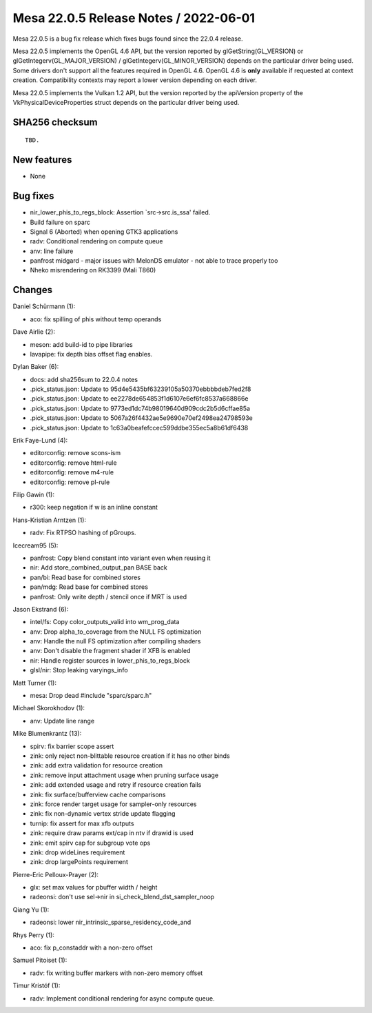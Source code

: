 Mesa 22.0.5 Release Notes / 2022-06-01
======================================

Mesa 22.0.5 is a bug fix release which fixes bugs found since the 22.0.4 release.

Mesa 22.0.5 implements the OpenGL 4.6 API, but the version reported by
glGetString(GL_VERSION) or glGetIntegerv(GL_MAJOR_VERSION) /
glGetIntegerv(GL_MINOR_VERSION) depends on the particular driver being used.
Some drivers don't support all the features required in OpenGL 4.6. OpenGL
4.6 is **only** available if requested at context creation.
Compatibility contexts may report a lower version depending on each driver.

Mesa 22.0.5 implements the Vulkan 1.2 API, but the version reported by
the apiVersion property of the VkPhysicalDeviceProperties struct
depends on the particular driver being used.

SHA256 checksum
---------------

::

    TBD.


New features
------------

- None


Bug fixes
---------

- nir_lower_phis_to_regs_block: Assertion \`src->src.is_ssa' failed.
- Build failure on sparc
- Signal 6 (Aborted) when opening GTK3 applications
- radv: Conditional rendering on compute queue
- anv: line failure
- panfrost midgard - major issues with MelonDS emulator - not able to trace properly too
- Nheko misrendering on RK3399 (Mali T860)


Changes
-------

Daniel Schürmann (1):

- aco: fix spilling of phis without temp operands

Dave Airlie (2):

- meson: add build-id to pipe libraries
- lavapipe: fix depth bias offset flag enables.

Dylan Baker (6):

- docs: add sha256sum to 22.0.4 notes
- .pick_status.json: Update to 95d4e5435bf63239105a50370ebbbbdeb7fed2f8
- .pick_status.json: Update to ee2278de654853f1d6107e6ef6fc8537a668866e
- .pick_status.json: Update to 9773ed1dc74b98019640d909cdc2b5d6cffae85a
- .pick_status.json: Update to 5067a26f4432ae5e9690e70ef2498ea24798593e
- .pick_status.json: Update to 1c63a0beafefccec599ddbe355ec5a8b61df6438

Erik Faye-Lund (4):

- editorconfig: remove scons-ism
- editorconfig: remove html-rule
- editorconfig: remove m4-rule
- editorconfig: remove pl-rule

Filip Gawin (1):

- r300: keep negation if w is an inline constant

Hans-Kristian Arntzen (1):

- radv: Fix RTPSO hashing of pGroups.

Icecream95 (5):

- panfrost: Copy blend constant into variant even when reusing it
- nir: Add store_combined_output_pan BASE back
- pan/bi: Read base for combined stores
- pan/mdg: Read base for combined stores
- panfrost: Only write depth / stencil once if MRT is used

Jason Ekstrand (6):

- intel/fs: Copy color_outputs_valid into wm_prog_data
- anv: Drop alpha_to_coverage from the NULL FS optimization
- anv: Handle the null FS optimization after compiling shaders
- anv: Don't disable the fragment shader if XFB is enabled
- nir: Handle register sources in lower_phis_to_regs_block
- glsl/nir: Stop leaking varyings_info

Matt Turner (1):

- mesa: Drop dead #include "sparc/sparc.h"

Michael Skorokhodov (1):

- anv: Update line range

Mike Blumenkrantz (13):

- spirv: fix barrier scope assert
- zink: only reject non-blittable resource creation if it has no other binds
- zink: add extra validation for resource creation
- zink: remove input attachment usage when pruning surface usage
- zink: add extended usage and retry if resource creation fails
- zink: fix surface/bufferview cache comparisons
- zink: force render target usage for sampler-only resources
- zink: fix non-dynamic vertex stride update flagging
- turnip: fix assert for max xfb outputs
- zink: require draw params ext/cap in ntv if drawid is used
- zink: emit spirv cap for subgroup vote ops
- zink: drop wideLines requirement
- zink: drop largePoints requirement

Pierre-Eric Pelloux-Prayer (2):

- glx: set max values for pbuffer width / height
- radeonsi: don't use sel->nir in si_check_blend_dst_sampler_noop

Qiang Yu (1):

- radeonsi: lower nir_intrinsic_sparse_residency_code_and

Rhys Perry (1):

- aco: fix p_constaddr with a non-zero offset

Samuel Pitoiset (1):

- radv: fix writing buffer markers with non-zero memory offset

Timur Kristóf (1):

- radv: Implement conditional rendering for async compute queue.
